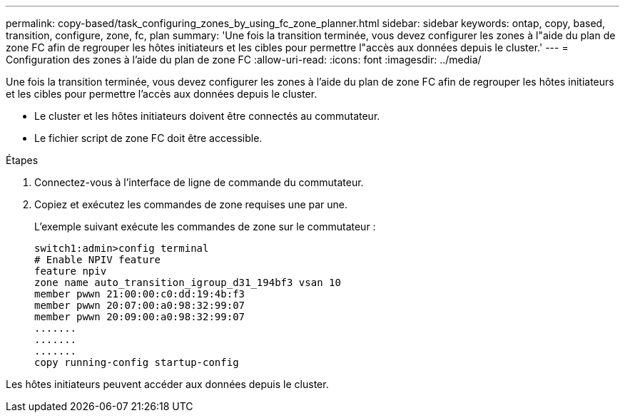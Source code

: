 ---
permalink: copy-based/task_configuring_zones_by_using_fc_zone_planner.html 
sidebar: sidebar 
keywords: ontap, copy, based, transition, configure, zone, fc, plan 
summary: 'Une fois la transition terminée, vous devez configurer les zones à l"aide du plan de zone FC afin de regrouper les hôtes initiateurs et les cibles pour permettre l"accès aux données depuis le cluster.' 
---
= Configuration des zones à l'aide du plan de zone FC
:allow-uri-read: 
:icons: font
:imagesdir: ../media/


[role="lead"]
Une fois la transition terminée, vous devez configurer les zones à l'aide du plan de zone FC afin de regrouper les hôtes initiateurs et les cibles pour permettre l'accès aux données depuis le cluster.

* Le cluster et les hôtes initiateurs doivent être connectés au commutateur.
* Le fichier script de zone FC doit être accessible.


.Étapes
. Connectez-vous à l'interface de ligne de commande du commutateur.
. Copiez et exécutez les commandes de zone requises une par une.
+
L'exemple suivant exécute les commandes de zone sur le commutateur :

+
[listing]
----
switch1:admin>config terminal
# Enable NPIV feature
feature npiv
zone name auto_transition_igroup_d31_194bf3 vsan 10
member pwwn 21:00:00:c0:dd:19:4b:f3
member pwwn 20:07:00:a0:98:32:99:07
member pwwn 20:09:00:a0:98:32:99:07
.......
.......
.......
copy running-config startup-config
----


Les hôtes initiateurs peuvent accéder aux données depuis le cluster.
